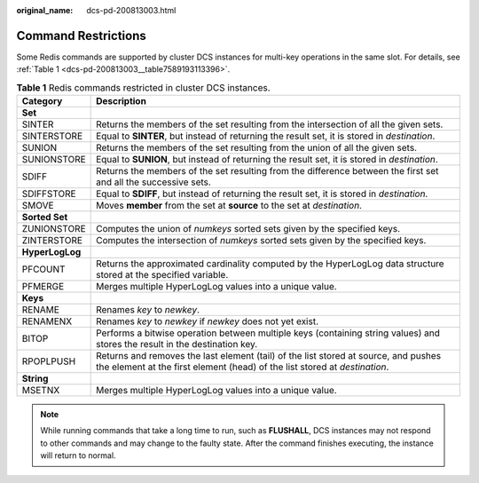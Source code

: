 :original_name: dcs-pd-200813003.html

.. _dcs-pd-200813003:

Command Restrictions
====================

Some Redis commands are supported by cluster DCS instances for multi-key operations in the same slot. For details, see :ref:`Table 1 <dcs-pd-200813003__table7589193113396>`.

.. _dcs-pd-200813003__table7589193113396:

.. table:: **Table 1** Redis commands restricted in cluster DCS instances.

   +-----------------+-------------------------------------------------------------------------------------------------------------------------------------------------------------------+
   | Category        | Description                                                                                                                                                       |
   +=================+===================================================================================================================================================================+
   | **Set**         |                                                                                                                                                                   |
   +-----------------+-------------------------------------------------------------------------------------------------------------------------------------------------------------------+
   | SINTER          | Returns the members of the set resulting from the intersection of all the given sets.                                                                             |
   +-----------------+-------------------------------------------------------------------------------------------------------------------------------------------------------------------+
   | SINTERSTORE     | Equal to **SINTER**, but instead of returning the result set, it is stored in *destination*.                                                                      |
   +-----------------+-------------------------------------------------------------------------------------------------------------------------------------------------------------------+
   | SUNION          | Returns the members of the set resulting from the union of all the given sets.                                                                                    |
   +-----------------+-------------------------------------------------------------------------------------------------------------------------------------------------------------------+
   | SUNIONSTORE     | Equal to **SUNION**, but instead of returning the result set, it is stored in *destination*.                                                                      |
   +-----------------+-------------------------------------------------------------------------------------------------------------------------------------------------------------------+
   | SDIFF           | Returns the members of the set resulting from the difference between the first set and all the successive sets.                                                   |
   +-----------------+-------------------------------------------------------------------------------------------------------------------------------------------------------------------+
   | SDIFFSTORE      | Equal to **SDIFF**, but instead of returning the result set, it is stored in *destination*.                                                                       |
   +-----------------+-------------------------------------------------------------------------------------------------------------------------------------------------------------------+
   | SMOVE           | Moves **member** from the set at **source** to the set at *destination*.                                                                                          |
   +-----------------+-------------------------------------------------------------------------------------------------------------------------------------------------------------------+
   | **Sorted Set**  |                                                                                                                                                                   |
   +-----------------+-------------------------------------------------------------------------------------------------------------------------------------------------------------------+
   | ZUNIONSTORE     | Computes the union of *numkeys* sorted sets given by the specified keys.                                                                                          |
   +-----------------+-------------------------------------------------------------------------------------------------------------------------------------------------------------------+
   | ZINTERSTORE     | Computes the intersection of *numkeys* sorted sets given by the specified keys.                                                                                   |
   +-----------------+-------------------------------------------------------------------------------------------------------------------------------------------------------------------+
   | **HyperLogLog** |                                                                                                                                                                   |
   +-----------------+-------------------------------------------------------------------------------------------------------------------------------------------------------------------+
   | PFCOUNT         | Returns the approximated cardinality computed by the HyperLogLog data structure stored at the specified variable.                                                 |
   +-----------------+-------------------------------------------------------------------------------------------------------------------------------------------------------------------+
   | PFMERGE         | Merges multiple HyperLogLog values into a unique value.                                                                                                           |
   +-----------------+-------------------------------------------------------------------------------------------------------------------------------------------------------------------+
   | **Keys**        |                                                                                                                                                                   |
   +-----------------+-------------------------------------------------------------------------------------------------------------------------------------------------------------------+
   | RENAME          | Renames *key* to *newkey*.                                                                                                                                        |
   +-----------------+-------------------------------------------------------------------------------------------------------------------------------------------------------------------+
   | RENAMENX        | Renames *key* to *newkey* if *newkey* does not yet exist.                                                                                                         |
   +-----------------+-------------------------------------------------------------------------------------------------------------------------------------------------------------------+
   | BITOP           | Performs a bitwise operation between multiple keys (containing string values) and stores the result in the destination key.                                       |
   +-----------------+-------------------------------------------------------------------------------------------------------------------------------------------------------------------+
   | RPOPLPUSH       | Returns and removes the last element (tail) of the list stored at source, and pushes the element at the first element (head) of the list stored at *destination*. |
   +-----------------+-------------------------------------------------------------------------------------------------------------------------------------------------------------------+
   | **String**      |                                                                                                                                                                   |
   +-----------------+-------------------------------------------------------------------------------------------------------------------------------------------------------------------+
   | MSETNX          | Merges multiple HyperLogLog values into a unique value.                                                                                                           |
   +-----------------+-------------------------------------------------------------------------------------------------------------------------------------------------------------------+

.. note::

   While running commands that take a long time to run, such as **FLUSHALL**, DCS instances may not respond to other commands and may change to the faulty state. After the command finishes executing, the instance will return to normal.
